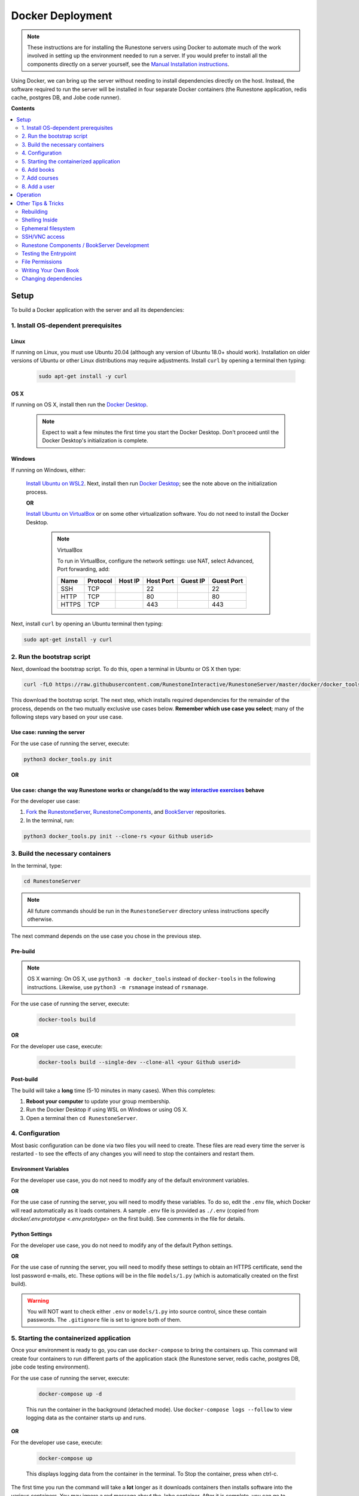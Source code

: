 Docker Deployment
====================================

.. TODO

    Docs to update:

    Enable the script to download and install the Docker Desktop if necessary.

        Blocker: how to determine if the Docker Desktop is installed in Windows? The discussion on `Poweruser <https://superuser.com/questions/68611/get-list-of-installed-applications-from-windows-command-line>`__ on WMIC didn't work for me.

        Blocker: how to determine if OS X is running on x86 or M1? Python doesn't provide accurate info on older x86 versions of the code (see `SO <https://stackoverflow.com/questions/66842004/get-the-processor-type-using-python-for-apple-m1-processor-gives-me-an-intel-pro>`__). Using a specific library just to detect this seems like more trouble than it's worth.

    TODO: Create a Windows batch file that checks for WSL and Ubuntu and installs them if not, then starts this script in Ubuntu.


.. note::

    These instructions are for installing the Runestone servers using Docker to automate
    much of the work involved in setting up the environment needed to run a server.
    If you would prefer to install all the components directly on a server yourself,
    see the `Manual Installation instructions <../docs/installation.html>`_.

Using Docker, we can bring up the server without needing to install dependencies directly on
the host. Instead, the software required to run the server will be installed in four separate
Docker containers (the Runestone application, redis cache, postgres DB, and Jobe code runner).


**Contents**

.. contents::
    :local:
    :depth: 2


Setup
-----------------------------
To build a Docker application with the server and all its dependencies:

1. Install OS-dependent prerequisites
*************************************

Linux
^^^^^
If running on Linux, you must use Ubuntu 20.04 (although any version of Ubuntu 18.0+ should work). Installation on older versions of Ubuntu or other Linux distributions may require adjustments. Install ``curl`` by opening a terminal then typing:

    .. code:: bash

        sudo apt-get install -y curl

OS X
^^^^
If running on OS X, install then run the `Docker Desktop <https://www.docker.com/products/docker-desktop/>`_.

    .. note::

        Expect to wait a few minutes the first time you start the Docker Desktop. Don't proceed until the Docker Desktop's initialization is complete.

Windows
^^^^^^^
If running on Windows, either:

    `Install Ubuntu on WSL2 <https://ubuntu.com/tutorials/install-ubuntu-on-wsl2-on-windows-10#1-overview>`_. Next, install then run
    `Docker Desktop`_; see the note above on the initialization process.

    **OR**

    `Install Ubuntu on VirtualBox <https://ubuntu.com/tutorials/how-to-run-ubuntu-desktop-on-a-virtual-machine-using-virtualbox>`_ or on some other virtualization software. You do not need to install the Docker Desktop.

        .. note:: VirtualBox

            To run in VirtualBox, configure the network settings: use NAT, select Advanced, Port forwarding, add:

            =====   ========    =======     =========   ========    ==========
            Name    Protocol    Host IP     Host Port   Guest IP    Guest Port
            =====   ========    =======     =========   ========    ==========
            SSH     TCP                     22                      22
            HTTP    TCP                     80                      80
            HTTPS   TCP                     443                     443
            =====   ========    =======     =========   ========    ==========

Next, install ``curl`` by opening an Ubuntu terminal then typing:

.. code:: bash

    sudo apt-get install -y curl

2. Run the bootstrap script
***************************
Next, download the bootstrap script. To do this, open a terminal in Ubuntu or OS X then type:

.. code-block:: bash

    curl -fLO https://raw.githubusercontent.com/RunestoneInteractive/RunestoneServer/master/docker/docker_tools.py

This download the bootstrap script. The next step, which installs required dependencies for the remainder of the process, depends on the two mutually exclusive use cases below. **Remember which use case you select**; many of the following steps vary based on your use case.

Use case: running the server
^^^^^^^^^^^^^^^^^^^^^^^^^^^^
For the use case of running the server, execute:

.. code-block:: bash

    python3 docker_tools.py init

**OR**

Use case: change the way Runestone works or change/add to the way `interactive exercises <https://pretextbook.org/doc/guide/html/topic-interactive-exercises.html>`_ behave
^^^^^^^^^^^^^^^^^^^^^^^^^^^^^^^^^^^^^^^^^^^^^^^^^^^^^^^^^^^^^^^^^^^^^^^^^^^^^^^^^^^^^^^^^^^^^^^^^^^^^^^^^^^^^^^^^^^^^^^^^^^^^^^^^^^^^^^^^^^^^^^^^^^^^^^^^^^^^^^^^^^^^^^^^^^^^^^^^^^^^^^^^^^^^^^^^^^^^^^^^^^^^^^^^^^^^^^^^^^^^^^^^^^^^^^^^^^^^^^^^^^^^^^^^
For the developer use case:

#.  `Fork <https://docs.github.com/en/get-started/quickstart/fork-a-repo>`_ the `RunestoneServer <https://github.com/RunestoneInteractive/RunestoneServer.git>`_, `RunestoneComponents <https://github.com/RunestoneInteractive/RunestoneComponents.git>`_, and `BookServer <https://github.com/RunestoneInteractive/BookServer.git>`_ repositories.

#.  In the terminal, run:

.. code-block:: bash

    python3 docker_tools.py init --clone-rs <your Github userid>

3. Build the necessary containers
*********************************
In the terminal, type:

.. code-block:: bash

    cd RunestoneServer

.. note::

    All future commands should be run in the ``RunestoneServer`` directory unless instructions specify otherwise.

The next command depends on the use case you chose in the previous step.

Pre-build
^^^^^^^^^
.. note::

    OS X warning: On OS X, use ``python3 -m docker_tools`` instead of ``docker-tools`` in the following instructions. Likewise, use ``python3 -m rsmanage`` instead of ``rsmanage``.

For the use case of running the server, execute:

    .. code-block:: bash

        docker-tools build

**OR**

For the developer use case, execute:

    .. code-block:: bash

        docker-tools build --single-dev --clone-all <your Github userid>

.. note:

    The ``docker-tools build`` command offers many additional options for advanced users, viewable by running ``docker-tools build --help``.

Post-build
^^^^^^^^^^
The build will take a **long** time (5-10 minutes in many cases). When this completes:

#.  **Reboot your computer** to update your group membership.
#.  Run the Docker Desktop if using WSL on Windows or using OS X.
#.  Open a terminal then ``cd RunestoneServer``.

4. Configuration
***********************

Most basic configuration can be done via two files you will need to create. These files
are read every time the server is restarted - to see the effects of any changes you will
need to stop the containers and restart them.

Environment Variables
^^^^^^^^^^^^^^^^^^^^^^^^^^^^^

For the developer use case, you do not need to modify any of the default environment variables.

**OR**

For the use case of running the server, you will need to modify these variables. To do so, edit the ``.env`` file, which Docker will read automatically as it loads containers. A sample ``.env`` file is provided as ``./.env`` (copied from `docker/.env.prototype <.env.prototype>` on the first build). See comments in the file for details.

Python Settings
^^^^^^^^^^^^^^^^^^^^^^^^^^^^^

For the developer use case, you do not need to modify any of the default Python settings.

**OR**

For the use case of running the server, you will need to modify these settings to obtain an HTTPS certificate, send the lost password e-mails, etc. These options will be in the file ``models/1.py`` (which is automatically created on the first build).

.. warning::

    You will NOT want to check either ``.env`` or ``models/1.py`` into source control, since these contain passwords. The ``.gitignore`` file is set to ignore both of them.


5. Starting the containerized application
*****************************************

Once your environment is ready to go, you can use ``docker-compose`` to bring the containers up. This command will create four containers to run different parts of the application stack (the Runestone server, redis cache, postgres DB, jobe code testing environment).

For the use case of running the server, execute:

    .. code-block:: bash

        docker-compose up -d

    This run the container in the background (detached mode). Use ``docker-compose logs --follow`` to view logging data as the container starts up and runs.

**OR**

For the developer use case, execute:

    .. code-block:: bash

        docker-compose up

    This displays logging data from the container in the terminal. To Stop the container, press when ctrl-c.


The first time you run the command will take a **lot** longer as it downloads containers then installs software into the various
containers. You may ignore a red message about the Jobe container. After it is complete, you can go to http://localhost/ to see the application (if you configured a hostname, substitute it for localhost). If everything so far is set up correctly, you should see a welcome/login page. Continue in the instructions to add book(s), course(s) and a user account.

Introducing `rsmanage`
^^^^^^^^^^^^^^^^^^^^^^
The ``rsmanage`` command will run many useful commands inside the container for you.  With ``rsmanage`` you can:

* Add a course - ``rsmanage addcourse``
* Add a user - ``rsmanage adduser``
* Get information about a course ``rsmanage courseinfo``
* Build a book - ``rsmanage build --course bookname``
* Get a database shell in the current database - ``rsmanage db``

...and many other things.  Just type ``rsmanage`` for a list of things it can do.  For a list of options just type ``rsmanage`` and the subcommand you want followed by ``--help``; for example, ``rsmanage build --help``.


6. Add books
**************************

No books are installed by default; you must add books using the following process.

.. note::

    TODO: Edit/improve the docs from this point forward.

To add a book, you need to add its source code to the ``RunestoneServer/books/`` directory. For an existing
`Runestone book <https://github.com/RunestoneInteractive>`_, that means cloning its source code. For example, to add
`thinkcspy <https://github.com/RunestoneInteractive/thinkcspy>`_ you would do:

.. code-block:: bash

    cd books/
    git clone https://github.com/RunestoneInteractive/thinkcspy.git
    cd ..

.. warning::

   It is important that the folder name for the book matches the ``project_name`` set in its ``pavement.py``.
   This is not always automatically the case. For example, the `ThinkCPP <https://github.com/RunestoneInteractive/ThinkCPP>`_
   repository will normally be cloned into **ThinkCPP** but it has the ``project_name`` set to ``thinkcpp``.
   If there is a mismatch, you will want to rename the folder you cloned the code into so that it
   matches the ``project_name``.

After cloning a book, you may need to add it to the database.  Most of the standard books are already there, but you can use ``rsmanage addcourse`` to add it if needed.
You also need to rebuild after making any edits/updates to a book.

.. code-block:: bash

    rsmanage build --course mybook

You can also have ``rsmanage`` clone the book for you the first time you want to build it for example:

.. code-block:: bash

    rsmanage build --course thinkcspy --clone https://github.com/RunestoneInteractive/thinkcspy.git

.. note::

   Most Runestone books set ``master_url`` to ``get_master_url()`` in their ``pavement.py`` file. However, if the book
   you are adding does not, it is **critical** that the ``master_url`` variable in that file is set correctly.
   If you are running docker and doing your development on the same machine then ``http://localhost`` will work.
   If you are running docker on a remote host then make sure to set it to the name of the remote host.


7. Add courses
**************************

To add a course based on a book, run the ``rsmanage addcourse`` script. If you run it just like
that it will prompt you for all of the necessary details. Probably the **most important** thing
to point out is that if this is a new book the first time you add it you want to make sure that the
basecourse and the course-name are the same.  If you are creating your own course but want it
based on an existing book then make sure to use the correct base course name.

.. code-block:: bash

    rsmanage addcourse

It will ask for:

**Course Name**: The short name to identify this course/section (do **NOT** include any spaces).  e.g. ``yourname-cs1-fall2021``

**Base Course**: The name of the book to use. This **MUST** match the `project_name` defined
in `pavement.py` of the book. e.g. ``thinkcspy``

**Your institution**: The human readable name of your institution. e.g. ``Some State U``

Then you will be asked whether to allow users to access the course without logging in (defaults to yes) and whether to allow
pair programming (default is no).

You do not have to restart the server to make use of the course.

.. note::

    Some of the default books already have "default" courses with the same name as the book. If you try to create
    a course with a name like ``thinkcspy`` you will be told that the course name is the same as the book.


8. Add a user
**************************

To add an initial instructor account to the course you have created, you can either create a new user or add
an existing user as an instructor to the course.

To add a new user, use the ``rsmanage adduser`` subcommand  it asks for what class to add the user to and whether or not
they should be made an instructor.

.. code-block:: bash

    rsmanage adduser

Or, if you already have an account that you want to add as an instructor to the new course, you can use the
``rsmanage`` command to execute **addinstructor** which will prompt you for a username and course name:

.. code-block:: bash

    rsmanage addinstructor

Neither of these will require restarting the server.

Once you have logged in as an instructor, you can bulk add students through the web interface.

It is also possible to use a csv file to add multiple instructors or students as you start
up the server. However, this process is brittle (any error loading the information results
in the server entering a restart loop as it fails to load). To do so, make a file named either
`instructors.csv` or `students.csv` in a folder called `configs` in the RunestoneServer folder.
The format of the csv files is to have one person per line with the format of each line as follows:

    username,email,first_name,last_name,pw,course

Once you have started the server, you may have to remove that file to prevent subsequent restarts
trying to load the same records and entering a restart loop because the records already exist.


Operation
---------
To run the containerized application after a stop/reboot/etc.:

#.  On WSL or OS X, run the Docker Desktop.
#.  In a terminal, stop any currently-running containers:

    .. code:: bash

        docker-compose stop

#.  Next, start them by following the directions in `5. Starting the containerized application`_.



Other Tips & Tricks
-------------------------------


Rebuilding
***********************

To re-build an image:

.. code-block:: bash

    # See the possibilities
    docker-tools build --help
    # Actually run the build (add options as desired)
    docker-tools build

To force a rebuild, make sure the containers are `stopped <4. Starting/Stopping>`_, then rerun the build
command. The build process caches results from previous builds and should complete much more rapidly. However, the
cache can cause issues if you modify a file that the system is checking for changes. If you need to force a
complete rebuild, use:

.. code-block:: bash

    docker-tools build -- --no-cache

Shelling Inside
**********************************

You can shell into the container to look around, or otherwise test. When you enter,
you'll be in the web2py folder, where runestone is an application under applications. From
the RunestoneServer directory do:

.. code-block:: bash

    docker-tools shell

Remember that the folder under web2py applications/runestone is bound to your host,
so **do not edit files from inside the container** otherwise they will have a change
in permissions on the host.

Ephemeral filesystem
********************
Data is stored on a Docker containerized application in two distinct places:

-   Volumes, such as the Runestone Server path (``$RUNESTONE_PATH``), the BookServer path, and the Runestone Components path.
-   Layers in a docker image -- which is everything not stored in the volumes listed above.

**Anything written to layers after the Docker build process will be lost.** For example, if you shell into the container then ``apt install`` a package, these changes will be lost if the container is stopped, its configuration changed, etc. This is the nature of Docker. See the `docs <https://docs.docker.com/storage/>`__ for more information.

SSH/VNC access
*********************

To install a VNC client on Linux, execute ``sudo apt install gvncviewer``. Next, run ``gvncviewer localhost:0 &``. This allows you to open a terminal in the container, see Chrome as Selenium tests run, etc.

Execute ``sudo apt install openssh-server`` to install a SSH server. This allows easy access from VSCode, as well as usual SSH access.

Runestone Components / BookServer Development
***********************************************

If you are doing development work on Runestone itself, you will want to install the RunestoneComponents and/or the BookServer from source. To do this, rebuild the image with the ``--single-dev`` option:

.. code-block:: bash

    docker-tools build --single-dev
    docker-compose up

This command automatically clones the `RunestoneComponents <https://github.com/RunestoneInteractive/RunestoneComponents>`_ and/or the `BookServer <https://github.com/bnmnetp/BookServer>`_
as a sibling of the root directory. Use the ``docker-tools build --clone-all/bks/rc/rs`` options to clone your repositories.

As you make changes to Runestone Components or the BookServer, you should not have to restart the Docker containerized application. Any rebuild
of a book should immediately use the new code. This is because the host filesystem is mounted as a `volume <https://docs.docker.com/storage/volumes/>`_ in the container; see the generated ``docker-compose.overrides.yaml`` file.

You can run the unit tests in the container using the ``docker-tools test`` command.

To start or stop the servers, use ``docker-tools start-servers`` / ``docker-tools stop-servers``. While changes to web2py controllers don't require a server restart, any changes to code in the ``modules`` folder does.

Testing the Entrypoint
**********************************

If you want to test the script, the easiest thing
to do is add a command to the docker-compose to disable it, and then run commands
interactively by shelling into the container.

Bring up the containers and then shell inside. Once inside, you can then issue commands
to test the entry point script - since the other containers were started
with docker-compose everything in them is ready to go.

File Permissions
**********************************

File permissions can seem a little strange when you start this container on Linux. Primarily because both
nginx and uwsgi run as the ``www-data`` user. So you will suddenly find your files under RunestoneServer
owned by ``www-data`` . The container's entry point script updates permissions to allow both you and the
container enough privileges to do your work.

Writing Your Own Book
**********************************

If you are writing your own book you will want to get that book set up properly in the runestone
system. You need to do the following:

1. Run the command ``rsmanage addcourse`` Use the project name you configured in ``pavement.py`` as
the name of BOTH the course and the basecourse when it asks.


1. Now that your course is registered rebuild it using the command ``rsmanage build --course <book_name>`` command.

2. If this book is a PreTeXt book you will need to navigate to the directory that contains the
``runestone-manifest.xml`` file and run the command:

.. code-block:: bash

    runestone process-manifest --course <yourcourse> --manifest runestone-manifest.xml

.. note::

    If you are missing ``runestone-manifest.xml`` then you need to rebuild your PreTeXt
    book with ``runestone`` as the publisher. See the PreTeXt docs for how do do this.

Changing dependencies
*********************

If you modify the dependencies of a non-Poetry project (such as the Runestone Components or rsmanage), then ``poetry update`` **will not** see these updates. To force an update, manually delete the ``*.egg-info`` directory before running ``poetry update``.  Note you **must** be in shelled in to the running docker container to run ``poetry update``.
